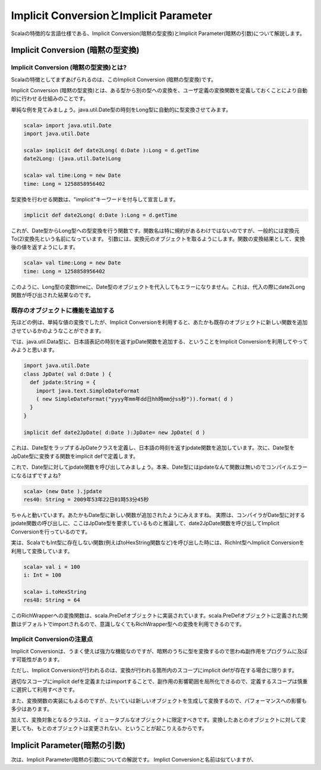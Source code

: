 Implicit ConversionとImplicit Parameter
--------------------------------------------

Scalaの特徴的な言語仕様である、Implicit Conversion(暗黙の型変換)とImplicit Parameter(暗黙の引数)について解説します。

Implicit Conversion (暗黙の型変換)
________________________________________

Implicit Conversion (暗黙の型変換)とは?
^^^^^^^^^^^^^^^^^^^^^^^^^^^^^^^^^^^^^^^^^^^^
Scalaの特徴としてまずあげられるのは、このImplicit Conversion (暗黙の型変換)です。

Implicit Conversion (暗黙の型変換)とは、ある型から別の型への変換を、ユーザ定義の変換関数を定義しておくことにより自動的に行わせる仕組みのことです。

単純な例を見てみましょう。java.util.Date型の時刻をLong型に自動的に型変換させてみます。

.. code-block:: scala

  scala> import java.util.Date
  import java.util.Date

  scala> implicit def date2Long( d:Date ):Long = d.getTime
  date2Long: (java.util.Date)Long

  scala> val time:Long = new Date
  time: Long = 1258858956402

型変換を行わせる関数は、"implicit"キーワードを付与して宣言します。

.. code-block:: scala

  implicit def date2Long( d:Date ):Long = d.getTime

これが、Date型からLong型への型変換を行う関数です。関数名は特に規約があるわけではないのですが、一般的には変換元To(2)変換先という名前になっています。
引数には、変換元のオブジェクトを取るようにします。関数の変換結果として、変換後の値を返すようにします。

.. code-block:: scala

  scala> val time:Long = new Date
  time: Long = 1258858956402

このように、Long型の変数timeに、Date型のオブジェクトを代入してもエラーになりません。これは、代入の際にdate2Long関数が呼び出された結果なのです。




既存のオブジェクトに機能を追加する
^^^^^^^^^^^^^^^^^^^^^^^^^^^^^^^^^^^^^^^^^^^^

先ほどの例は、単純な値の変換でしたが、Implicit Conversionを利用すると、あたかも既存のオブジェクトに新しい関数を追加させているかのようなことができます。

では、java.util.Data型に、日本語表記の時刻を返すjpDate関数を追加する、ということをImplicit Conversionを利用してやってみようと思います。

.. code-block:: scala

  import java.util.Date
  class JpDate( val d:Date ) {
    def jpdate:String = {
      import java.text.SimpleDateFormat
      ( new SimpleDateFormat("yyyy年mm年dd日hh時mm分ss秒")).format( d )
    }
  }

  implicit def date2JpDate( d:Date ):JpDate= new JpDate( d )

これは、Date型をラップするJpDateクラスを定義し、日本語の時刻を返すjpdate関数を追加しています。次に、Date型をJpDate型に変換する関数をimplicit defで定義します。

これで、Date型に対してjpdate関数を呼び出してみましょう。本来、Date型にはjpdateなんて関数は無いのでコンパイルエラーになるはずですよね?

.. code-block:: scala

  scala> (new Date ).jpdate
  res40: String = 2009年53年22日01時53分45秒

ちゃんと動いています。あたかもDate型に新しい関数が追加されたようにみえますね。
実際は、コンパイラがDate型に対するjpdate関数の呼び出しに、ここはJpDate型を要求しているものと推論して、date2JpDate関数を呼び出してImplicit Conversionを行っているのです。

実は、ScalaでもInt型に存在しない関数(例えばtoHexString関数など)を呼び出した時には、RichInt型へImplicit Conversionを利用して変換しています。


.. code-block:: scala

  scala> val i = 100
  i: Int = 100

  scala> i.toHexString
  res48: String = 64

このRichWrapperへの変換関数は、scala.PreDefオブジェクトに実装されています。scala.PreDefオブジェクトに定義された関数はデフォルトでimportされるので、意識しなくてもRichWrapper型への変換を利用できるのです。

Implicit Conversionの注意点
^^^^^^^^^^^^^^^^^^^^^^^^^^^^^^^^^^^^^^^

Implicit Conversionは、うまく使えば強力な機能なのですが、暗黙のうちに型を変換するので思わぬ副作用をプログラムに及ぼす可能性があります。

ただし、Implicit Conversionが行われるのは、変換が行われる箇所内のスコープにimplicit defが存在する場合に限ります。

適切なスコープにimplicit defを定義またはimportすることで、副作用の影響範囲を局所化できるので、定義するスコープは慎重に選択して利用すべきです。

また、変換関数の実装にもよるのですが、たいていは新しいオブジェクトを生成して変換するので、パフォーマンスへの影響も多少はあります。

加えて、変換対象となるクラスは、イミュータブルなオブジェクトに限定すべきです。変換したあとのオブジェクトに対して変更しても、もとのオブジェクトは変更されない、ということが起こりえるからです。



Implicit Parameter(暗黙の引数)
________________________________________

次は、Implicit Parameter(暗黙の引数)についての解説です。
Implict Conversionと名前は似ていますが、
